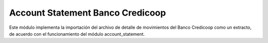 Account Statement Banco Credicoop
#################################

Este módulo implementa la importación del archivo de detalle de movimientos
del Banco Credicoop como un extracto, de acuerdo con el funcionamiento del
módulo account_statement.
